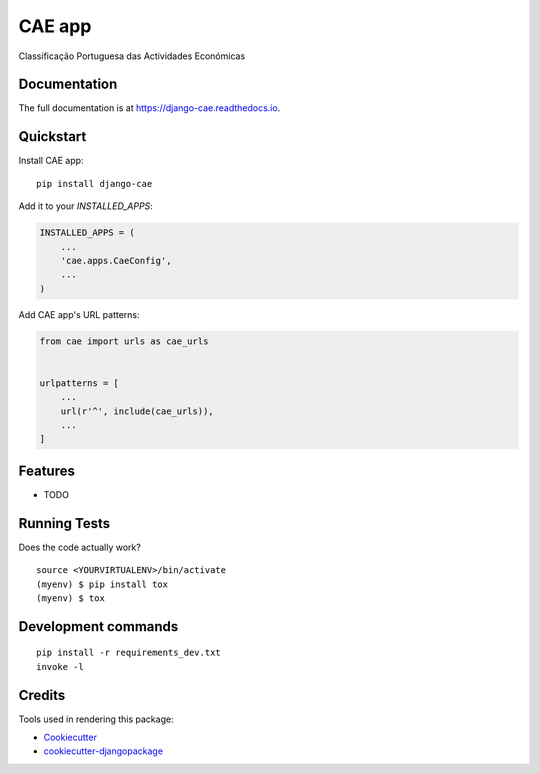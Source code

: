 =============================
CAE app
=============================

.. image:: https://badge.fury.io/py/django-cae.svg
    :target: https://badge.fury.io/py/django-cae

.. image:: https://travis-ci.org/adevolutio/django-cae.svg?branch=master
    :target: https://travis-ci.org/adevolutio/django-cae

.. image:: https://codecov.io/gh/adevolutio/django-cae/branch/master/graph/badge.svg
    :target: https://codecov.io/gh/adevolutio/django-cae

Classificação Portuguesa das Actividades Económicas

Documentation
-------------

The full documentation is at https://django-cae.readthedocs.io.

Quickstart
----------

Install CAE app::

    pip install django-cae

Add it to your `INSTALLED_APPS`:

.. code-block:: python

    INSTALLED_APPS = (
        ...
        'cae.apps.CaeConfig',
        ...
    )

Add CAE app's URL patterns:

.. code-block:: python

    from cae import urls as cae_urls


    urlpatterns = [
        ...
        url(r'^', include(cae_urls)),
        ...
    ]

Features
--------

* TODO

Running Tests
-------------

Does the code actually work?

::

    source <YOURVIRTUALENV>/bin/activate
    (myenv) $ pip install tox
    (myenv) $ tox


Development commands
---------------------

::

    pip install -r requirements_dev.txt
    invoke -l


Credits
-------

Tools used in rendering this package:

*  Cookiecutter_
*  `cookiecutter-djangopackage`_

.. _Cookiecutter: https://github.com/audreyr/cookiecutter
.. _`cookiecutter-djangopackage`: https://github.com/pydanny/cookiecutter-djangopackage
